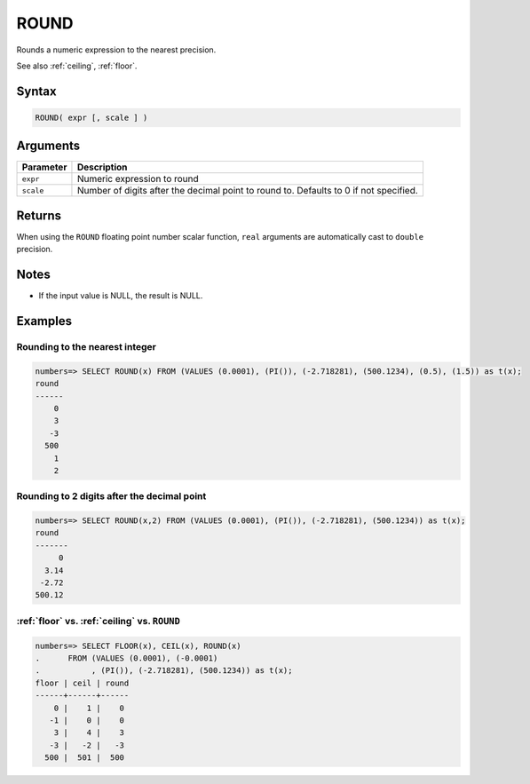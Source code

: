 .. _round:

**************************
ROUND
**************************

Rounds a numeric expression to the nearest precision.

See also :ref:`ceiling`, :ref:`floor`.

Syntax 
======

.. code-block:: postgres

   ROUND( expr [, scale ] )

Arguments
============

.. list-table:: 
   :widths: auto
   :header-rows: 1
   
   * - Parameter
     - Description
   * - ``expr``
     - Numeric expression to round
   * - ``scale``
     - Number of digits after the decimal point to round to. Defaults to 0 if not specified.

Returns
============

When using the ``ROUND`` floating point number scalar function, ``real`` arguments are automatically cast to ``double`` precision.

Notes
=======

* If the input value is NULL, the result is NULL.

Examples
===========

Rounding to the nearest integer
-------------------------------------

.. code-block:: psql

   numbers=> SELECT ROUND(x) FROM (VALUES (0.0001), (PI()), (-2.718281), (500.1234), (0.5), (1.5)) as t(x);
   round
   ------
       0
       3
      -3
     500
       1
       2

Rounding to 2 digits after the decimal point
--------------------------------------------------

.. code-block:: psql

   numbers=> SELECT ROUND(x,2) FROM (VALUES (0.0001), (PI()), (-2.718281), (500.1234)) as t(x);
   round 
   -------
        0
     3.14
    -2.72
   500.12
   
:ref:`floor` vs. :ref:`ceiling` vs. ``ROUND``
------------------------------------------------------------

.. code-block:: psql

   numbers=> SELECT FLOOR(x), CEIL(x), ROUND(x) 
   .      FROM (VALUES (0.0001), (-0.0001)
   .           , (PI()), (-2.718281), (500.1234)) as t(x);
   floor | ceil | round
   ------+------+------
       0 |    1 |    0
      -1 |    0 |    0
       3 |    4 |    3
      -3 |   -2 |   -3
     500 |  501 |  500
